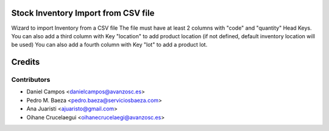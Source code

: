 Stock Inventory Import from CSV file
====================================

Wizard to import Inventory from a CSV file
The file must have at least 2 columns with "code" and "quantity" Head Keys.
You can also add a third column with Key "location" to add product location
(if not defined, default inventory location will be used)
You can also add a fourth column with Key "lot" to add a product lot.

Credits
=======

Contributors
------------
* Daniel Campos <danielcampos@avanzosc.es>
* Pedro M. Baeza <pedro.baeza@serviciosbaeza.com>
* Ana Juaristi <ajuaristo@gmail.com>
* Oihane Crucelaegui <oihanecrucelaegi@avanzosc.es>
